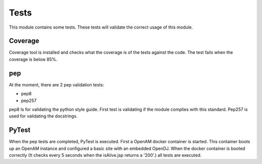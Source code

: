 Tests
-----

This module contains some tests. These tests will validate the correct usage of this module.

Coverage
********

Coverage tool is installed and checks what the coverage is of the tests against the code.
The test fails when the coverage is below 85%.

pep
***

At the moment, there are 2 pep validation tests:

* pep8
* pep257

pep8 Is for validating the python style guide. First test is validating if the module complies with this standard. Pep257 is used for validating the docstrings.

PyTest
******

When the pep tests are completed, PyTest is executed.
First a OpenAM docker container is started. This container boots up an OpenAM instance and configured a basic site with an embedded OpenDJ. When the docker container is booted correctly (It checks every 5 seconds when the isAlive.jsp returns a '200'.) all tests are executed.
